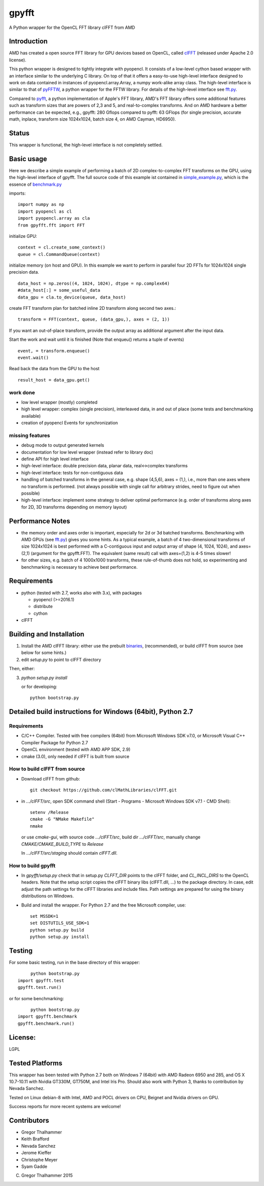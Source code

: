 gpyfft
======

A Python wrapper for the OpenCL FFT library clFFT from AMD

Introduction
------------

AMD has created a open source FFT library for GPU devices based on OpenCL,  called `clFFT
<https://github.com/clMathLibraries/clFFT>`_
(released under Apache 2.0 license).

This python wrapper is designed to tightly integrate with pyopencl. It
consists of a low-level cython based wrapper with an interface similar
to the underlying C library. On top of that it offers a easy-to-use high-level
interface designed to work on data contained in instances of
pyopencl.array.Array, a numpy work-alike array class. The high-level
interface is similar to that of `pyFFTW
<https://github.com/hgomersall/pyFFTW>`_, a python wrapper for the FFTW
library. For details of the high-level interface see `fft.py <gpyfft/fft.py>`_.

Compared to `pyfft <http://github.com/Manticore/pyfft>`_, a python
implementation of Apple's FFT library, AMD's FFT library offers some
additional features such as transform sizes that are powers of 2,3 and
5, and real-to-complex transforms. And on AMD hardware a better
performance can be expected, e.g., gpyfft: 280 Gflops compared to
pyfft: 63 GFlops (for single precision, accurate math,
inplace, transform size 1024x1024, batch size 4, on AMD Cayman, HD6950).


Status
------

This wrapper is functional, the high-level interface is not completely settled.


Basic usage
---------

Here we describe a simple example of performing a batch of 2D complex-to-complex FFT transforms on the GPU, using the high-level interface of gpyfft. The full source code of this example ist contained in `simple_example.py <examples/simple_example>`_, which is the essence of `benchmark.py <gpyfft/benchmark.py>`_

imports::

        import numpy as np
        import pyopencl as cl
	import pyopencl.array as cla
	from gpyfft.fft import FFT

initialize GPU::
  
        context = cl.create_some_context()
	queue = cl.CommandQueue(context)
	
initialize memory (on host and GPU). In this example we want to perform in parallel four 2D FFTs for 1024x1024 single precision data.
::

        data_host = np.zeros((4, 1024, 1024), dtype = np.complex64)
	#data_host[:] = some_useful_data
	data_gpu = cla.to_device(queue, data_host)

create FFT transform plan for batched inline 2D transform along second two axes.::

         transform = FFT(context, queue, (data_gpu,), axes = (2, 1))

If you want an out-of-place transform, provide the output array as additional argument after the input data.

Start the work and wait until it is finished (Note that enqueu() returns a tuple of events) ::

         event, = transform.enqueue()
	 event.wait()

Read back the data from the GPU to the host
::

        result_host = data_gpu.get()



work done
~~~~~~~~~

-  low level wrapper (mostly) completed
-  high level wrapper: complex (single precision), interleaved data, in
   and out of place (some tests and benchmarking available)
-  creation of pyopencl Events for synchronization

missing features
~~~~~~~~~~~~~~~~

-  debug mode to output generated kernels
-  documentation for low level wrapper (instead refer to library doc)
-  define API for high level interface
-  high-level interface: double precision data, planar data,
   real<->complex transforms
-  high-level interface: tests for non-contiguous data
-  handling of batched transforms in the general case, e.g. shape
   (4,5,6), axes = (1,), i.e., more than one axes where no transform is
   performed. (not always possible with single call for arbitrary
   strides, need to figure out when possible)
-  high-level interface: implement some strategy to deliver optimal performance 
   (e.g. order of transforms along axes for 2D, 3D transforms depending on memory layout)
   
Performance Notes
-----------------

* the memory order and axes order is important, especially for 2d or 3d batched transforms. Benchmarking with AMD GPUs (see `fft.py <gpyfft/fft.py>`_) gives you some hints. As a typical example, a batch of 4 two-dimensional transforms of size 1024x1024 is best performed with a C-contiguous input and output array of shape (4, 1024, 1024), and axes=(2,1) (argument for the gpyfft.FFT). The equivalent (same result) call with axes=(1,2) is 4-5 times slower!

* for other sizes, e.g. batch of 4 1000x1000 transforms, these rule-of-thumb does not hold, so experimenting and benchmarking is necessary to achieve best performance.

Requirements
------------

- python (tested with 2.7, works also with 3.x), with packages

  * pyopencl (>=2016.1)
  * distribute
  * cython

- clFFT

Building and Installation
-------------------------

1. Install the AMD clFFT library: either use the prebuilt `binaries <https://github.com/clMathLibraries/clFFT/releases>`_, (recommended), or build clFFT from source (see below for some hints.)

2. edit `setup.py` to point to clFFT directory

Then, either:

3. `python setup.py install`

   or for developing::
   
        python bootstrap.py


Detailed build instructions for Windows (64bit), Python 2.7
-----------------------------------------------------------

Requirements
~~~~~~~~~~~~

* C/C++ Compiler. Tested with free compilers (64bit) from Microsoft Windows SDK v7.0, or Microsoft Visual C++ Compiler Package for Python 2.7
* OpenCL environment (tested with AMD APP SDK, 2.9)
* cmake (3.0), only needed if clFFT is built from source

How to build clFFT from source
~~~~~~~~~~~~~~~~~~~~~~~~~~~~~~

* Download clFFT from github::

	git checkout https://github.com/clMathLibraries/clFFT.git

* in `.../clFFT/src`, open SDK command shell (Start - Programs - Microsoft Windows SDK v7.1 - CMD Shell)::

	setenv /Release
	cmake -G "NMake Makefile"
	nmake
	
  or use `cmake-gui`, with source code `.../clFFT/src`, build dir `.../clFFT/src`,
  manually change `CMAKE/CMAKE_BUILD_TYPE` to `Release`
	
  In `.../clFFT/src/staging` should contain `clFFT.dll`.

How to build gpyfft
~~~~~~~~~~~~~~~~~~~

* In `gpyfft/setup.py` check that in setup.py `CLFFT_DIR` points to the clFFT folder, and
  `CL_INCL_DIRS` to the OpenCL headers. Note that the setup script copies the clFFT
  binary libs (clFFT.dll, ...) to the package directory. In case, edit adjust the path settings for the clFFT
  libraries and include files. Path settings are prepared for using the binary distributions on Windows.

* Build and install the wrapper. For Python 2.7 and the free Microsoft compiler, use::
	
	set MSSDK=1
	set DISTUTILS_USE_SDK=1
	python setup.py build
	python setup.py install


Testing
-------

For some basic testing, run in the base directory of this wrapper::

	python bootstrap.py 
   import gpyfft.test
   gpyfft.test.run()

or for some benchmarking::

	python bootstrap.py
   import gpyfft.benchmark 
   gpyfft.benchmark.run()


License:
--------

LGPL

Tested Platforms
----------------

This wrapper has been tested with Python 2.7 both on Windows 7 (64bit) with AMD Radeon
6950 and 285, and OS X 10.7-10.11 with Nvidia GT330M, GT750M, and Intel Iris Pro. 
Should also work with Python 3, thanks to contribution by Nevada Sanchez.

Tested on Linux debian-8 with Intel, AMD and POCL drivers on CPU, Beignet and Nvidia drivers on GPU.

Success reports for more recent systems are welcome!

Contributors
------------

* Gregor Thalhammer
* Keith Brafford
* Nevada Sanchez
* Jerome Kieffer
* Christophe Meyer
* Syam Gadde

(C) Gregor Thalhammer 2015
